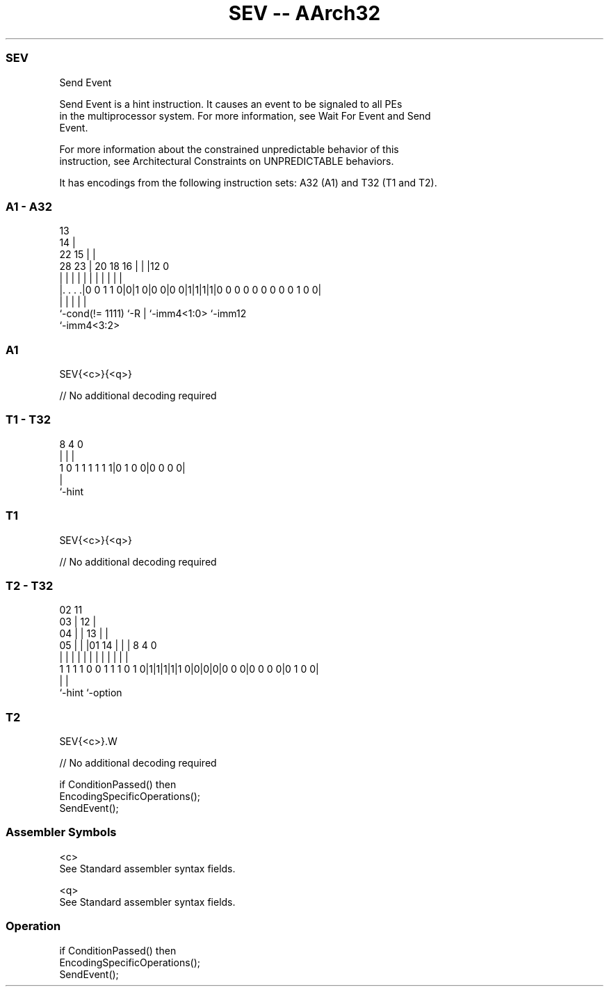 .nh
.TH "SEV -- AArch32" "7" " "  "instruction" "general"
.SS SEV
 Send Event

 Send Event is a hint instruction. It causes an event to be signaled to all PEs
 in the multiprocessor system. For more information, see Wait For Event and Send
 Event.

 For more information about the constrained unpredictable behavior of this
 instruction, see Architectural Constraints on UNPREDICTABLE behaviors.


It has encodings from the following instruction sets:  A32 (A1) and  T32 (T1 and T2).

.SS A1 - A32
 
                                       13                          
                                     14 |                          
                     22            15 | |                          
         28        23 |  20  18  16 | | |12                       0
          |         | |   |   |   | | | | |                       |
  |. . . .|0 0 1 1 0|0|1 0|0 0|0 0|1|1|1|1|0 0 0 0 0 0 0 0 0 1 0 0|
  |                 |     |   |           |
  `-cond(!= 1111)   `-R   |   `-imm4<1:0> `-imm12
                          `-imm4<3:2>
  
  
 
.SS A1
 
 SEV{<c>}{<q>}
 
 // No additional decoding required
.SS T1 - T32
 
                                                                   
                                                                   
                                                                   
                  8       4       0                                
                  |       |       |                                
   1 0 1 1 1 1 1 1|0 1 0 0|0 0 0 0|                                
                  |
                  `-hint
  
  
 
.SS T1
 
 SEV{<c>}{<q>}
 
 // No additional decoding required
.SS T2 - T32
 
                               02          11                      
                             03 |        12 |                      
                           04 | |      13 | |                      
                         05 | | |01  14 | | |     8       4       0
                          | | | | |   | | | |     |       |       |
   1 1 1 1 0 0 1 1 1 0 1 0|1|1|1|1|1 0|0|0|0|0 0 0|0 0 0 0|0 1 0 0|
                                                  |       |
                                                  `-hint  `-option
  
  
 
.SS T2
 
 SEV{<c>}.W
 
 // No additional decoding required
 
 if ConditionPassed() then
     EncodingSpecificOperations();
     SendEvent();
 

.SS Assembler Symbols

 <c>
  See Standard assembler syntax fields.

 <q>
  See Standard assembler syntax fields.



.SS Operation

 if ConditionPassed() then
     EncodingSpecificOperations();
     SendEvent();

